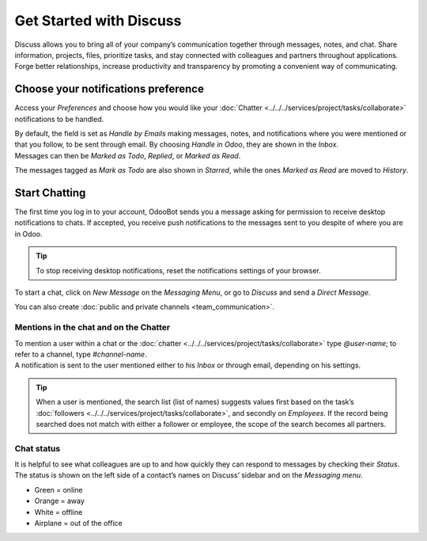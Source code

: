 ========================
Get Started with Discuss
========================

Discuss allows you to bring all of your company’s communication together through messages, notes,
and chat. Share information, projects, files, prioritize tasks, and stay connected with colleagues
and partners throughout applications. Forge better relationships, increase productivity and
transparency by promoting a convenient way of communicating.

Choose your notifications preference
====================================

Access your *Preferences* and choose how you would like your
:doc:`Chatter <../../../services/project/tasks/collaborate>` notifications to be handled.

.. image:: media/change_preferences.png
   :align: center
   :alt: View of the preferences page for Odoo Discuss

| By default, the field is set as *Handle by Emails* making messages, notes, and notifications where
  you were mentioned or that you follow, to be sent through email. By choosing *Handle in Odoo*,
  they are shown in the *Inbox*.
| Messages can then be *Marked as Todo*, *Replied*, or *Marked as Read*.

.. image:: media/inbox_actions.png
   :align: center
   :alt: View of an inbox message and its action options in Odoo Discuss

The messages tagged as *Mark as Todo* are also shown in *Starred*, while the ones *Marked as Read*
are moved to *History*.

.. image:: media/starred_messages.png
   :align: center
   :alt: View of messages marked as todo in Odoo Discuss

Start Chatting
==============

The first time you log in to your account, OdooBot sends you a message asking for permission to
receive desktop notifications to chats. If accepted, you receive push notifications to the messages
sent to you despite of where you are in Odoo.

.. image:: media/odoobot_push.png
   :align: center
   :alt: View of the messages under the messaging menu emphasizing the request for push
         notifications for Odoo Discuss

.. tip::
   To stop receiving desktop notifications, reset the notifications settings of your browser.

To start a chat, click on *New Message* on the *Messaging Menu*, or go to *Discuss* and send a
*Direct Message*.

.. image:: media/channels_direct_messages.png
   :align: center
   :height: 400
   :alt: View of discuss’s panel emphasizing the titles channels and direct messages in Odoo Discuss

You can also create :doc:`public and private channels <team_communication>`.

Mentions in the chat and on the Chatter
---------------------------------------

| To mention a user within a chat or the :doc:`chatter <../../../services/project/tasks/collaborate>` type
  *@user-name*; to refer to a channel, type *#channel-name*.
| A notification is sent to the user mentioned either to his *Inbox* or through email, depending
  on his settings.

.. image:: media/chat_windows.png
   :align: center
   :alt: View of a couple of chat window messages for Odoo Discuss

.. tip::
   When a user is mentioned, the search list (list of names) suggests values first based on the
   task’s :doc:`followers <../../../services/project/tasks/collaborate>`, and secondly on *Employees*. If the
   record being searched does not match with either a follower or employee, the scope of the search
   becomes all partners.

Chat status
-----------

It is helpful to see what colleagues are up to and how quickly they can respond to messages by
checking their *Status*. The status is shown on the left side of a contact’s names on Discuss’
sidebar and on the *Messaging menu*.

- Green = online
- Orange = away
- White = offline
- Airplane = out of the office

.. image:: media/status.png
   :align: center
   :height: 300
   :alt: View of the contacts’ status for Odoo Discuss

.. seealso::
   - :doc:`../../../services/project/tasks/collaborate`
   - :doc:`team_communication`
   - :doc:`../advanced/email_servers`
